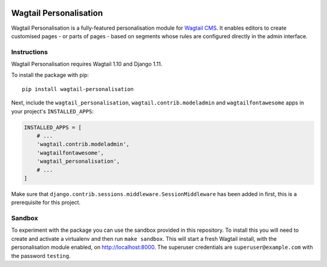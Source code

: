 .. start-no-pypi

.. image:: https://readthedocs.org/projects/wagtail-personalisation/badge/?version=latest
     :target: http://wagtail-personalisation.readthedocs.io/en/latest/?badge=latest

.. image:: https://travis-ci.org/LabD/wagtail-personalisation.svg?branch=master
    :target: https://travis-ci.org/LabD/wagtail-personalisation

.. image:: http://codecov.io/github/LabD/wagtail-personalisation/coverage.svg?branch=master
    :target: http://codecov.io/github/LabD/wagtail-personalisation?branch=master

.. image:: https://img.shields.io/pypi/v/wagtail-personalisation.svg
    :target: https://pypi.python.org/pypi/wagtail-personalisation/

.. end-no-pypi

Wagtail Personalisation
=======================

Wagtail Personalisation is a fully-featured personalisation module for `Wagtail CMS`_. It enables editors to create customised pages - or parts of pages - based on segments whose rules are configured directly in the admin interface.

.. _Wagtail CMS: http://wagtail.io/

.. image:: logo.png
   :scale: 50 %
   :alt: Wagxperience
   :align: center


.. image:: screenshot.png


Instructions
------------
Wagtail Personalisation requires Wagtail 1.10 and Django 1.11.

To install the package with pip::

    pip install wagtail-personalisation

Next, include the ``wagtail_personalisation``, ``wagtail.contrib.modeladmin``
and ``wagtailfontawesome`` apps in your project's ``INSTALLED_APPS``:

.. code-block:: python

    INSTALLED_APPS = [
        # ...
        'wagtail.contrib.modeladmin',
        'wagtailfontawesome',
        'wagtail_personalisation',
        # ...
    ]

Make sure that ``django.contrib.sessions.middleware.SessionMiddleware`` has
been added in first, this is a prerequisite for this project.

Sandbox
-------

To experiment with the package you can use the sandbox provided in
this repository. To install this you will need to create and activate a
virtualenv and then run ``make sandbox``. This will start a fresh Wagtail
install, with the personalisation module enabled, on http://localhost:8000. The
superuser credentials are ``superuser@example.com`` with the password
``testing``.
